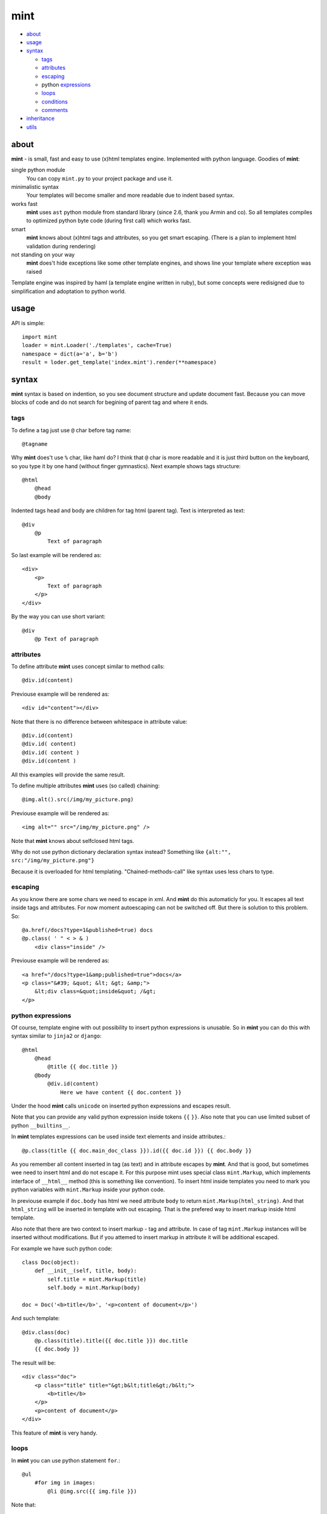 ====
mint
====

- about_

- usage_

- syntax_

  - tags_

  - attributes_

  - escaping_

  - python expressions_

  - loops_

  - conditions_

  - comments_

- inheritance_

- utils_


.. _about:

-----
about
-----

**mint** - is small, fast and easy to use (x)html templates engine.
Implemented with python language. Goodies of **mint**:

single python module
    You can copy ``mint.py`` to your project package and use it.

minimalistic syntax
    Your templates will become smaller and more readable due to
    indent based syntax.

works fast
    **mint** uses ``ast`` python module from standard library 
    (since 2.6, thank you Armin and co). So all templates compiles to optimized
    python byte code (during first call) which works fast.

smart
    **mint** knows about (x)html tags and attributes,
    so you get smart escaping. (There is a plan to implement html 
    validation during rendering)

not standing on your way
    **mint** does't hide exceptions like some other template engines, and shows line
    your template where exception was raised

Template engine was inspired by haml (a template engine written in ruby),
but some concepts were redisigned due to simplification and adoptation to python world.


.. _usage:

-----
usage
-----

API is simple::

    import mint
    loader = mint.Loader('./templates', cache=True)
    namespace = dict(a='a', b='b')
    result = loder.get_template('index.mint').render(**namespace)

.. _syntax:

------
syntax
------

**mint** syntax is based on indention, so you see document structure and 
update document fast. Because you can move blocks of code and do not search for
begining of parent tag and where it ends.


.. _tags:

tags
----

To define a tag just use ``@`` char before tag name::

    @tagname

Why **mint** does't use ``%`` char, like haml do?
I think that ``@`` char is more readable and it is just third button on the keyboard,
so you type it by one hand (without finger gymnastics).
Next example shows tags structure::

    @html
        @head
        @body

Indented tags head and body are children for tag html (parent tag).
Text is interpreted as text::

    @div
        @p
            Text of paragraph

So last example will be rendered as::

    <div>
        <p>
            Text of paragraph
        </p>
    </div>

By the way you can use short variant::

    @div
        @p Text of paragraph


.. _attributes:

attributes
----------

To define attribute **mint** uses concept similar to method calls::

    @div.id(content)

Previouse example will be rendered as::

    <div id="content"></div>

Note that there is no difference between whitespace in attribute value::

    @div.id(content)
    @div.id( content)
    @div.id( content )
    @div.id(content )

All this examples will provide the same result.

To define multiple attributes **mint** uses (so called) chaining::

    @img.alt().src(/img/my_picture.png)

Previouse example will be rendered as::

    <img alt="" src="/img/my_picture.png" />

Note that **mint** knows about selfclosed html tags.

Why do not use python dictionary declaration syntax instead?
Something like ``{alt:"", src:"/img/my_picture.png"}``

Because it is overloaded for html templating. "Chained-methods-call" like 
syntax uses less chars to type.


.. _escaping:

escaping
--------

As you know there are some chars we need to escape in xml.
And **mint** do this automaticly for you. It escapes all text inside tags and attributes.
For now moment autoescaping can not be switched off. 
But there is solution to this problem. So: ::

    @a.href(/docs?type=1&published=true) docs
    @p.class( ' " < > & )
        <div class="inside" />

Previouse example will be rendered as::

    <a href="/docs?type=1&amp;published=true">docs</a>
    <p class="&#39; &quot; &lt; &gt; &amp;">
        &lt;div class=&quot;inside&quot; /&gt;
    </p>


.. _expressions:

python expressions
------------------

Of course, template engine with out possibility to insert python expressions is unusable.
So in **mint** you can do this with syntax similar to ``jinja2`` or ``django``::

    @html
        @head
            @title {{ doc.title }}
        @body
            @div.id(content)
                Here we have content {{ doc.content }}

Under the hood **mint** calls ``unicode`` on inserted python expressions 
and escapes result.

Note that you can provide any valid python expression inside tokens ``{{`` ``}}``.
Also note that you can use limited subset of python ``__builtins__``.

In **mint** templates expressions can be used inside text elements and inside attributes.::

    @p.class(title {{ doc.main_doc_class }}).id({{ doc.id }}) {{ doc.body }}

As you remember all content inserted in tag (as text) and in attribute escapes by **mint**.
And that is good, but sometimes wee need to insert html and do not escape it.
For this purpose mint uses special class ``mint.Markup``, which implements interface of
``__html__`` method (this is something like convention). To insert html inside templates you need to mark you python variables with ``mint.Markup`` inside your python code.

In previouse example if ``doc.body`` has html we need attribute ``body`` to return 
``mint.Markup(html_string)``. And that ``html_string`` will be inserted in template
with out escaping. That is the prefered way to insert markup inside html template.

Also note that there are two context to insert markup - tag and attribute.
In case of tag ``mint.Markup`` instances will be inserted without modifications.
But if you attemed to insert markup in attribute it will be additional escaped.

For example we have such python code::

    class Doc(object):
        def __init__(self, title, body):
            self.title = mint.Markup(title)
            self.body = mint.Markup(body)

    doc = Doc('<b>title</b>', '<p>content of document</p>')

And such template::

    @div.class(doc)
        @p.class(title).title({{ doc.title }}) doc.title
        {{ doc.body }}

The result will be::

    <div class="doc">
        <p class="title" title="&gt;b&lt;title&gt;/b&lt;">
            <b>title</b>
        </p>
        <p>content of document</p>
    </div>

This feature of **mint** is very handy.

.. _loops:

loops
-----

In **mint** you can use python statement ``for``.::

    @ul
        #for img in images:
            @li @img.src({{ img.file }})

Note that::

    @li @img.src({{ img.file }})

is similar to::

    @li
        @img.src({{ img.file }})


.. _conditions:

conditions
----------

Conditions are easy to write too::

    #for doc in docs:
        #if doc.id != current_id:
            @a.href({{ url_for('doc', id=doc.id) }}) {{ doc.title }}
        #elif doc.title == 'I need paragraph':
            @p {{ doc.title }}
        #else:
            {{ doc.title }}


.. _comments:

comments
--------

To comment a line use token ``--``::

    -- In this div we provide content, yours K.O.
    @div.id(content)

Sometimes you need to use special tokens in text, so if a line starts with 
token ``\`` line is not interpreted by **mint**.::

    @p.class(title) Here we have title
    \@p.class(title) Here we have title

Will provide::

    <p class="title">Here we have title</p>
    @p.class(title) Here we have title



.. _inheritance:

-----------
inheritance
-----------

**mint** uses slots to implement template inheritance. Slot is nothing more but
python functions. Slot can be defined and called anywhere in template.::

    -- layout.mint
    @html
        @head
            @title {{ title }}
        @body
            @div.id(content)

                #def content():
                    @p.class(title) {{ title }}
                    {{ content }}

                #content()

            @div.id(footer)

As you can see in previouse example we define slot ``content`` and call it after that.
During call of slot it's content will be inserted in template. And if we need to insert
different content in that place we should inherit ``layout.mint`` and override ``content``
slot implementation::

    -- news.mint
    #base: layout.mint

    #def content():
        #for item in news:
            @a.href({[ url_for('news-item', id=item.id) }}) {{ news.title }}

It is simple and powerful concept.

Slots are python functions, so they see all global variables passed to template and have 
own scope. This is very handy, because sometimes people have problems with such things 
in other templates engines.

For example we need to block inside ``for`` loop::

    -- layout.mint
    @div.id(content)
        #for item in items:
            #loop_slot()

    -- photos.mint
    #base: layout.mint

    #def loop_slot():
        @p.class(title) {{ item.title }}
        @img.alt().src({{ item.image.path }})

For **mint** it is natural behavior. And ``item`` is just global variable for 
slot ``loop_slot``. But in this case better to provide ``item`` to slot obviosly.::

    -- layout.mint
    @div.id(content)
        #for item in items:
            #loop_slot(item)

    -- photos.mint
    #base: layout.mint

    #def loop_slot(item):
        @p.class(title) {{ item.title }}
        @img.alt().src({{ item.image.path }})



.. _utils:

-----
utils
-----

**mint** provides global variable ``utils`` which contains useful constants and helper 
functions.

Doctype declarations

- ``utils.DT_HTML_STRICT``
- ``utils.DT_HTML_TRANSITIONAL``
- ``utils.DT_XHTML_STRICT``
- ``utils.DT_XHTML_TRANSITIONAL``

Class ``mint.Markup`` is ``utils.markup`` (this is replacement for hack ``{{ var|safe }}``)

``utils.loop`` is helper function to use with ``for`` statement. It takes iterable 
object and returns tuple of item and special object that consist of useful info for each
iteration.::

    #for item, l in utils.loop(items):
        @a.href({{ item.url }})
            {{ item. title }} {{ (l.first, l.last, l.odd) }} {{ l.cycle('one', 'two', 'three') }}

In previouse example ``l.cycle('one', 'two', 'three')`` will return one of values provided
in sequence. It is handy to colorize tables.

That's all folks!
